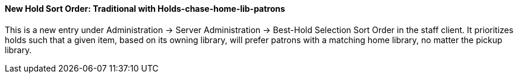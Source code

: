 New Hold Sort Order: Traditional with Holds-chase-home-lib-patrons
^^^^^^^^^^^^^^^^^^^^^^^^^^^^^^^^^^^^^^^^^^^^^^^^^^^^^^^^^^^^^^^^^^

This is a new entry under Administration -> Server Administration -> Best-Hold Selection Sort Order in the staff client.  It prioritizes holds such that a given item, based on its owning library, will prefer patrons with a matching home library, no matter the pickup library.

